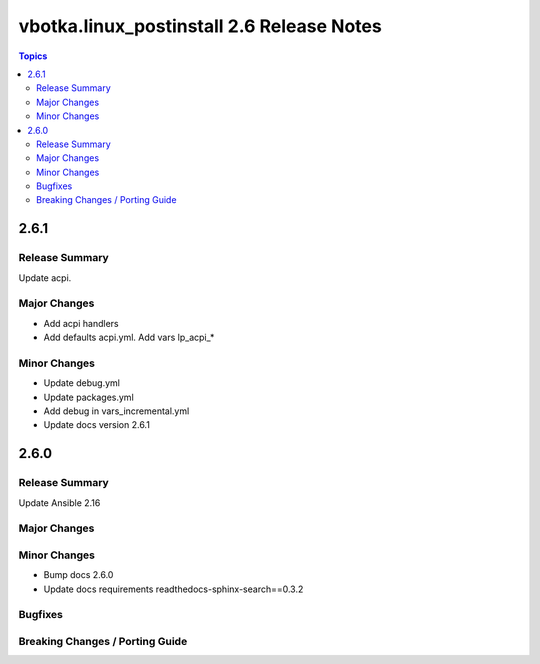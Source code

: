 ==========================================
vbotka.linux_postinstall 2.6 Release Notes
==========================================

.. contents:: Topics


2.6.1
=====

Release Summary
---------------
Update acpi.

Major Changes
-------------
* Add acpi handlers
* Add defaults acpi.yml. Add vars lp_acpi_*

Minor Changes
-------------
* Update debug.yml
* Update packages.yml
* Add debug in vars_incremental.yml
* Update docs version 2.6.1


2.6.0
=====

Release Summary
---------------
Update Ansible 2.16

Major Changes
-------------

Minor Changes
-------------
* Bump docs 2.6.0
* Update docs requirements readthedocs-sphinx-search==0.3.2

Bugfixes
--------

Breaking Changes / Porting Guide
--------------------------------
